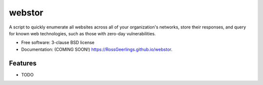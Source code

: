 =======
webstor
=======

.. image:: https://img.shields.io/travis/RossGeerlings/webstor.svg
        :target: https://travis-ci.org/RossGeerlings/webstor

.. image:: https://img.shields.io/pypi/v/webstor.svg
        :target: https://pypi.python.org/pypi/webstor


A script to quickly enumerate all websites across all of your organization's networks, store their responses, and query for known web technologies, such as those with zero-day vulnerabilities.

* Free software: 3-clause BSD license
* Documentation: (COMING SOON!) https://RossGeerlings.github.io/webstor.

Features
--------

* TODO
